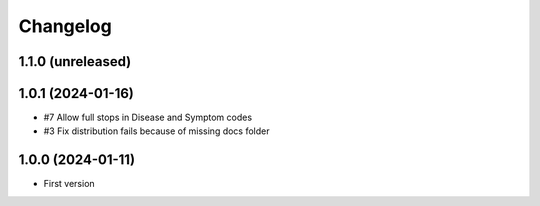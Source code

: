 Changelog
=========

1.1.0 (unreleased)
------------------


1.0.1 (2024-01-16)
------------------

- #7 Allow full stops in Disease and Symptom codes 
- #3 Fix distribution fails because of missing docs folder


1.0.0 (2024-01-11)
------------------

- First version
